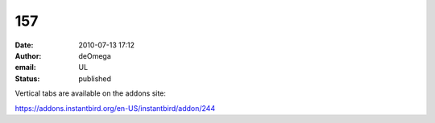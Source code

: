157
###
:date: 2010-07-13 17:12
:author: deOmega
:email: UL
:status: published

Vertical tabs are available on the addons site:

https://addons.instantbird.org/en-US/instantbird/addon/244
